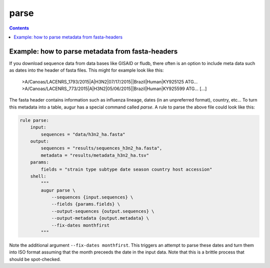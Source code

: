 =====
parse
=====

.. contents::

.. argparse::
    :module: augur
    :func: make_parser
    :prog: augur
    :path: parse
        


Example: how to parse metadata from fasta-headers
=================================================

If you download sequence data from data bases like GISAID or fludb, there often is an option to include meta data such as dates into the header of fasta files.
This might for example look like this:

..

    >A/Canoas/LACENRS_1793/2015|A|H3N2|07/17/2015||Brazil|Human|KY925125
    ATG...
    >A/Canoas/LACENRS_773/2015|A|H3N2|05/06/2015||Brazil|Human|KY925599
    ATG...
    [...]

The fasta header contains information such as influenza lineage, dates (in an unpreferred format), country, etc...
To turn this metadata into a table, augur has a special command called `parse`.
A rule to parse the above file could look like this:

.. code-block:: python

    rule parse:
        input:
            sequences = "data/h3n2_ha.fasta"
        output:
            sequences = "results/sequences_h3n2_ha.fasta",
            metadata = "results/metadata_h3n2_ha.tsv"
        params:
            fields = "strain type subtype date season country host accession"
        shell:
            """
            augur parse \
                --sequences {input.sequences} \
                --fields {params.fields} \
                --output-sequences {output.sequences} \
                --output-metadata {output.metadata} \
                --fix-dates monthfirst
            """


Note the additional argument ``--fix-dates monthfirst``.
This triggers an attempt to parse these dates and turn them into ISO format assuming that the month preceeds the date in the input data.
Note that this is a brittle process that should be spot-checked.

